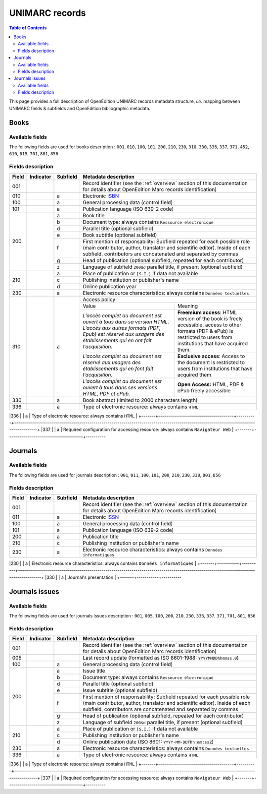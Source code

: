 .. _unimarc:

UNIMARC records
============================================

.. contents:: Table of Contents
   :depth: 2

This page provides a full description of OpenEdition UNIMARC records metadata structure, *i.e.* mapping between UNIMARC fields & subfields and OpenEdition bibliographic metadata.

Books
------

Available fields
^^^^^^^^^^^^^^^^^

The following fields are used for books description : 
``001``, ``010``, ``100``, ``101``, ``200``, ``210``, ``230``, ``310``, ``330``, ``336``, ``337``, ``371``, ``452``, ``610``, ``615``, ``701``, ``801``, ``856``

Fields description
^^^^^^^^^^^^^^^^^^^

+-------+--------------------------------------+----------+---------------------------------------------------------------------------------------------------------------------------------------+
| Field | Indicator                            | Subfield | Metadata description                                                                                                                  |
+=======+======================================+==========+=======================================================================================================================================+
|001    |                                      |          | Record identifier (see the :ref:`overview` section of this documentation for details about OpenEdition Marc records identification)   |
+-------+--------------------------------------+----------+---------------------------------------------------------------------------------------------------------------------------------------+
|010    |                                      |  a       | Electronic `ISBN <https://www.isbn-international.org/content/what-isbn>`_                                                             |
+-------+--------------------------------------+----------+---------------------------------------------------------------------------------------------------------------------------------------+
|100    |                                      |  a       | General processing data (control field)                                                                                               |
+-------+--------------------------------------+----------+---------------------------------------------------------------------------------------------------------------------------------------+
|101    |                                      |  a       | Publication language (ISO 639-2 code)                                                                                                 |
+-------+--------------------------------------+----------+---------------------------------------------------------------------------------------------------------------------------------------+
|200    |                                      |  a       | Book title                                                                                                                            |
|       |                                      +----------+---------------------------------------------------------------------------------------------------------------------------------------+
|       |                                      |  b       | Document type: always contains ``Ressource électronique``                                                                             |
|       |                                      +----------+---------------------------------------------------------------------------------------------------------------------------------------+
|       |                                      |  d       | Parallel title (optional subfield)                                                                                                    |
|       |                                      +----------+---------------------------------------------------------------------------------------------------------------------------------------+
|       |                                      |  e       | Book subtitle (optional subfield)                                                                                                     |
|       |                                      +----------+---------------------------------------------------------------------------------------------------------------------------------------+
|       |                                      |  f       | First mention of responsability: Subfield repeated for each possible role (main contributor, author, translator and scientific        |
|       |                                      |          | editor). Inside of each subfield, contributors are concatenated and separated by commas                                               |
|       |                                      +----------+---------------------------------------------------------------------------------------------------------------------------------------+
|       |                                      |  g       | Head of publication (optional subfield, repeated for each contributor)                                                                |
|       |                                      +----------+---------------------------------------------------------------------------------------------------------------------------------------+
|       |                                      |  z       | Language of subfield ``200$d`` parallel title, if present (optional subfield)                                                         |
+-------+--------------------------------------+----------+---------------------------------------------------------------------------------------------------------------------------------------+
|210    |                                      |  a       | Place of publication or ``[S.I.]`` if data not available                                                                              |
|       |                                      +----------+---------------------------------------------------------------------------------------------------------------------------------------+
|       |                                      |  c       | Publishing institution or publisher's name                                                                                            |
|       |                                      +----------+---------------------------------------------------------------------------------------------------------------------------------------+
|       |                                      |  d       | Online publication year                                                                                                               |
+-------+--------------------------------------+----------+---------------------------------------------------------------------------------------------------------------------------------------+
|230    |                                      |  a       | Electronic resource characteristics: always contains ``Données textuelles``                                                           |
+-------+--------------------------------------+----------+---------------------------------------------------------------------------------------------------------------------------------------+
|310    |                                      |  a       | Access policy:                                                                                                                        |
|       |                                      |          +---------------------------------------------------------------------+-----------------------------------------------------------------+
|       |                                      |          | Value                                                               | Meaning                                                         |
|       |                                      |          +---------------------------------------------------------------------+-----------------------------------------------------------------+
|       |                                      |          | *L'accès complet au document est ouvert à tous dans sa version HTML.| **Freemium access**: HTML version of the book is freely         |
|       |                                      |          | L'accès aux autres formats (PDF, Epub) est réservé aux usagers des  | accessible, access to other formats (PDF & ePub) is restricted  |
|       |                                      |          | établissements qui en ont fait l'acquisition.*                      | to users from institutions that have acquired them.             |
|       |                                      |          +---------------------------------------------------------------------+-----------------------------------------------------------------+
|       |                                      |          | *L'accès complet au document est réservé aux usagers des            | **Exclusive access**: Access to the document is restricted to   |
|       |                                      |          | établissements qui en font fait l'acquisition.*                     | users from institutions that have acquired them.                |
|       |                                      |          +---------------------------------------------------------------------+-----------------------------------------------------------------+
|       |                                      |          | *L'accès complet au document est ouvert à tous dans ses versions    | **Open Access:** HTML, PDF & ePub freely accessible             |
|       |                                      |          | HTML, PDF et ePub.*                                                 |                                                                 |
+-------+--------------------------------------+----------+---------------------------------------------------------------------+-----------------------------------------------------------------+
|330    |                                      |  a       | Book abstract (limited to 2000 characters length)                                                                                     |
+-------+--------------------------------------+----------+---------------------------------------------------------------------------------------------------------------------------------------+
|336    |                                      |  a       | Type of electronic resource: always contains ``HTML``                                                                                 |
+-------+--------------------------------------+----------+---------------------------------------------------------------------------------------------------------------------------------------+
|337    |                                      |  a       | Required configuration for accessing resource: always contains ``Navigateur Web``                                                     |
+-------+--------------------------------------+----------

+---------------------------------------------------------------------------------------------------------------------------------------+
|371    |``1_``  										|  a       | Licence name   
|                                                                                                        
|       | Note on conditions of use and reproduction    +----------+---------------------------------------------------------------------------------------------------------------------------------------+
|       |           									|  c       | Licence Uniform Resource Identifier
|                                                                                    
+-------+-----------------------------------------------+----------

+---------------------------------------------------------------------------------------------------------------------------------------+
|       |                                      | Other edition (print):                                                                                                                           |
|       |                                      +----------+---------------------------------------------------------------------------------------------------------------------------------------+ 
|452    | ``_0``                               |  c       | Place of publication or ``[S.I.]`` if data not available                                                                              |
|       | do not make a note                   +----------+---------------------------------------------------------------------------------------------------------------------------------------+
|       |                                      |  n       | Publishing institution or publisher’s name (equals ``210$c``)                                                                         |
|       |                                      +----------+---------------------------------------------------------------------------------------------------------------------------------------+
|       |                                      |  y       | Print `ISBN <https://www.isbn-international.org/content/what-isbn>`_                                                                  |
+-------+--------------------------------------+----------+---------------------------------------------------------------------------------------------------------------------------------------+
|610    | ``0_``                               |  a       | Uncontrolled subject terms: Keyword entries (French). One ``610$a`` subfield for each keyword.                                        |
|       | level of subject term not            |          |                                                                                                                                       |
|       | specified                            |          |                                                                                                                                       |
+-------+--------------------------------------+----------+---------------------------------------------------------------------------------------------------------------------------------------+
|615    |                                      |  a       | Controlled category (Thomson *Institute for Scientific Information* classification). One ``615`` field for each category.             |
|       |                                      |          |                                                                                                                                       |
+-------+--------------------------------------+----------+---------------------------------------------------------------------------------------------------------------------------------------+
|       |                                      | Mention of responsability: one ``701`` field per contributor                                                                                     |
|       |                                      +----------+---------------------------------------------------------------------------------------------------------------------------------------+ 
|701    | ``_1``                               |  a       | Surname                                                                                                                               |
|       | name entered under surname           +----------+---------------------------------------------------------------------------------------------------------------------------------------+
|       |                                      |  b       | First name                                                                                                                            |
|       |                                      +----------+---------------------------------------------------------------------------------------------------------------------------------------+
|       |                                      |          | Function codes:                                                                                                                       |
|       |                                      |          +-------+-------------------------------------------------------------------------------------------------------------------------------+
|       |                                      |  4       | 70    | Author or main contributor                                                                                                    |
|       |                                      |          +-------+-------------------------------------------------------------------------------------------------------------------------------+
|       |                                      |          | 340   | Scientific editor                                                                                                             |
|       |                                      |          +-------+-------------------------------------------------------------------------------------------------------------------------------+
|       |                                      |          | 651   | Head of publication                                                                                                           |
|       |                                      |          +-------+-------------------------------------------------------------------------------------------------------------------------------+
|       |                                      |          | 730   | Translator                                                                                                                    |
+-------+--------------------------------------+----------+-------+-------------------------------------------------------------------------------------------------------------------------------+
|801    | ``_0``                               |  a       | Metadata source: Two letters country code, always contains ``FR``                                                                     |
|       | function: original cataloging agency |          |                                                                                                                                       |
|       |                                      +----------+---------------------------------------------------------------------------------------------------------------------------------------+
|       |                                      |  b       | Cataloging agency: always contains ``FrMaCLE``                                                                                        |
|       |                                      +----------+---------------------------------------------------------------------------------------------------------------------------------------+
|       |                                      |  c       | Resource last update (ISO 8601: ``YYYY-MM-DDThh:mm:ssZ``)                                                                             |
+-------+--------------------------------------+----------+---------------------------------------------------------------------------------------------------------------------------------------+
|856    | ``4_``                               |  u       | Uniform Resource Identifier                                                                                                           |
|       | access method: HTTP                  +----------+---------------------------------------------------------------------------------------------------------------------------------------+
|       |                                      |  2       | Display title for ``856$u`` (equals ``200$a``)                                                                                        |
+-------+--------------------------------------+----------+---------------------------------------------------------------------------------------------------------------------------------------+


Journals
---------

Available fields
^^^^^^^^^^^^^^^^^

The following fields are used for journals description : 
``001``, ``011``, ``100``, ``101``, ``200``, ``210``, ``230``, ``330``, ``801``, ``856``

Fields description
^^^^^^^^^^^^^^^^^^^

+-------+-----------+----------+---------------------------------------------------------------------------------------------------------------------------------------+
| Field | Indicator | Subfield | Metadata description                                                                                                                  |
+=======+===========+==========+=======================================================================================================================================+
|001    |           |          | Record identifier (see the :ref:`overview` section of this documentation for details about OpenEdition Marc records identification)   |
+-------+-----------+----------+---------------------------------------------------------------------------------------------------------------------------------------+
|011    |           |  a       | Electronic `ISSN <https://www.issn.org/understanding-the-issn/what-is-an-issn/>`_                                                     |
+-------+-----------+----------+---------------------------------------------------------------------------------------------------------------------------------------+
|100    |           |  a       | General processing data (control field)                                                                                               |
+-------+-----------+----------+---------------------------------------------------------------------------------------------------------------------------------------+
|101    |           |  a       | Publication language (ISO 639-2 code)                                                                                                 |
+-------+-----------+----------+---------------------------------------------------------------------------------------------------------------------------------------+
|200    |           |  a       | Publication title                                                                                                                     |
+-------+-----------+----------+---------------------------------------------------------------------------------------------------------------------------------------+
|210    |           |  c       | Publishing institution or publisher's name                                                                                            |
+-------+-----------+----------+---------------------------------------------------------------------------------------------------------------------------------------+
|230    |           |  a       | Electronic resource characteristics: always contains ``Données informatiques``                                                        |
+-------+-----------+----------+---------------------------------------------------------------------------------------------------------------------------------------+
|330    |           |  a       | Journal's presentation                                                                                                                |
+-------+-----------+----------

+---------------------------------------------------------------------------------------------------------------------------------------+
|801    |           |  a       | Metadata source: Two letters country code, always contains ``FR``                                                                     |
|       |           +----------+---------------------------------------------------------------------------------------------------------------------------------------+
|       |           |  b       | Cataloging agency: always contains ``FrMaCLE``                                                                                        |
+-------+-----------+----------+---------------------------------------------------------------------------------------------------------------------------------------+
|856    |           |  u       | Uniform Resource Identifier                                                                                                           |
|       |           +----------+---------------------------------------------------------------------------------------------------------------------------------------+
|       |           |  2       | Display title for ``856$u`` (equals ``200$a``)                                                                                        |
+-------+-----------+----------+---------------------------------------------------------------------------------------------------------------------------------------+

Journals issues
----------------

Available fields
^^^^^^^^^^^^^^^^^

The following fields are used for journals issues description : 
``001``, ``005``, ``100``, ``200``, ``210``, ``230``, ``336``, ``337``, ``371``, ``701``, ``801``, ``856``

Fields description
^^^^^^^^^^^^^^^^^^^

+-------+--------------------------------------+----------+---------------------------------------------------------------------------------------------------------------------------------------+
| Field | Indicator                            | Subfield | Metadata description                                                                                                                  |
+=======+======================================+==========+=======================================================================================================================================+
|001    |                                      |          | Record identifier (see the :ref:`overview` section of this documentation for details about OpenEdition Marc records identification)   |
+-------+--------------------------------------+----------+---------------------------------------------------------------------------------------------------------------------------------------+
|005    |                                      |          | Last record update (formatted as ISO 8601-1988: ``YYYYMMDDhhmmss.0``)                                                                 |
+-------+--------------------------------------+----------+---------------------------------------------------------------------------------------------------------------------------------------+
|100    |                                      |  a       | General processing data (control field)                                                                                               |
+-------+--------------------------------------+----------+---------------------------------------------------------------------------------------------------------------------------------------+
|200    |                                      |  a       | Issue title                                                                                                                           |
|       |                                      +----------+---------------------------------------------------------------------------------------------------------------------------------------+
|       |                                      |  b       | Document type: always contains ``Ressource électronique``                                                                             |
|       |                                      +----------+---------------------------------------------------------------------------------------------------------------------------------------+
|       |                                      |  d       | Parallel title (optional subfield)                                                                                                    |
|       |                                      +----------+---------------------------------------------------------------------------------------------------------------------------------------+
|       |                                      |  e       | Issue subtitle (optional subfield)                                                                                                    |
|       |                                      +----------+---------------------------------------------------------------------------------------------------------------------------------------+
|       |                                      |  f       | First mention of responsability: Subfield repeated for each possible role (main contributor, author, translator and scientific        |
|       |                                      |          | editor). Inside of each subfield, contributors are concatenated and separated by commas                                               |
|       |                                      +----------+---------------------------------------------------------------------------------------------------------------------------------------+
|       |                                      |  g       | Head of publication (optional subfield, repeated for each contributor)                                                                |
|       |                                      +----------+---------------------------------------------------------------------------------------------------------------------------------------+
|       |                                      |  z       | Language of subfield ``200$d`` parallel title, if present (optional subfield)                                                         |
+-------+--------------------------------------+----------+---------------------------------------------------------------------------------------------------------------------------------------+
|210    |                                      |  a       | Place of publication or ``[S.I.]`` if data not available                                                                              |
|       |                                      +----------+---------------------------------------------------------------------------------------------------------------------------------------+
|       |                                      |  c       | Publishing institution or publisher's name                                                                                            |
|       |                                      +----------+---------------------------------------------------------------------------------------------------------------------------------------+
|       |                                      |  d       | Online publication date (ISO 8601: ``YYYY-MM-DDThh:mm:ssZ``)                                                                          |
+-------+--------------------------------------+----------+---------------------------------------------------------------------------------------------------------------------------------------+
|230    |                                      |  a       | Electronic resource characteristics: always contains ``Données textuelles``                                                           |
+-------+--------------------------------------+----------+---------------------------------------------------------------------------------------------------------------------------------------+
|336    |                                      |  a       | Type of electronic resource: always contains ``HTML``                                                                                 |
+-------+--------------------------------------+----------+---------------------------------------------------------------------------------------------------------------------------------------+
|337    |                                      |  a       | Required configuration for accessing resource: always contains ``Navigateur Web``                                                     |
+-------+--------------------------------------+----------

+---------------------------------------------------------------------------------------------------------------------------------------+
|371    |``1_``  										|  a       | Licence name   
|                                                                                                        
|       | Note on conditions of use and reproduction    +----------+---------------------------------------------------------------------------------------------------------------------------------------+
|       |           									|  c       | Uniform Resource Identifier
|                                                                                    
+-------+-----------------------------------------------+----------

+---------------------------------------------------------------------------------------------------------------------------------------+
|       |                                      | Mention of responsability: one ``701`` field per contributor                                                                                     |
|       |                                      +----------+---------------------------------------------------------------------------------------------------------------------------------------+ 
|701    | ``_1``                               |  a       | Surname                                                                                                                               |
|       | name entered under surname           +----------+---------------------------------------------------------------------------------------------------------------------------------------+
|       |                                      |  b       | First name                                                                                                                            |
|       |                                      +----------+---------------------------------------------------------------------------------------------------------------------------------------+
|       |                                      |          | Function codes:                                                                                                                       |
|       |                                      |          +-------+-------------------------------------------------------------------------------------------------------------------------------+
|       |                                      |  4       | 70    | Author or main contributor                                                                                                    |
|       |                                      |          +-------+-------------------------------------------------------------------------------------------------------------------------------+
|       |                                      |          | 340   | Scientific editor                                                                                                             |
|       |                                      |          +-------+-------------------------------------------------------------------------------------------------------------------------------+
|       |                                      |          | 651   | Head of publication                                                                                                           |
|       |                                      |          +-------+-------------------------------------------------------------------------------------------------------------------------------+
|       |                                      |          | 730   | Translator                                                                                                                    |
+-------+--------------------------------------+----------+-------+-------------------------------------------------------------------------------------------------------------------------------+
|801    | ``_0``                               |  a       | Metadata source: Two letters country code, always contains ``FR``                                                                     |
|       | function: original cataloging agency |          |                                                                                                                                       |
|       |                                      +----------+---------------------------------------------------------------------------------------------------------------------------------------+
|       |                                      |  b       | Cataloging agency: always contains ``FrMaCLE``                                                                                        |
|       |                                      +----------+---------------------------------------------------------------------------------------------------------------------------------------+
|       |                                      |  c       | Resource last update (ISO 8601: ``YYYY-MM-DDThh:mm:ssZ``)                                                                             |
+-------+--------------------------------------+----------+---------------------------------------------------------------------------------------------------------------------------------------+
|856    | ``4_``                               |  u       | Uniform Resource Identifier                                                                                                           |
|       | access method: HTTP                  +----------+---------------------------------------------------------------------------------------------------------------------------------------+
|       |                                      |  2       | Display title for ``856$u`` (equals ``200$a``)                                                                                        |
+-------+--------------------------------------+----------+---------------------------------------------------------------------------------------------------------------------------------------+

